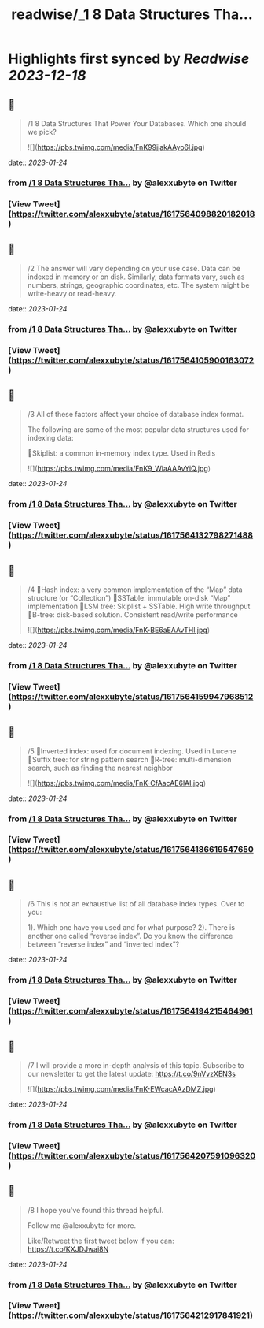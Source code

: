 :PROPERTIES:
:title: readwise/_1 8 Data Structures Tha...
:END:

:PROPERTIES:
:author: [[alexxubyte on Twitter]]
:full-title: "/1 8 Data Structures Tha..."
:category: [[tweets]]
:url: https://twitter.com/alexxubyte/status/1617564098820182018
:image-url: https://pbs.twimg.com/profile_images/1524184008635998209/vOSCJXuk.jpg
:END:

* Highlights first synced by [[Readwise]] [[2023-12-18]]
** 📌
#+BEGIN_QUOTE
/1 8 Data Structures That Power Your Databases. Which one should we pick? 

![](https://pbs.twimg.com/media/FnK99jjakAAyo6l.jpg) 
#+END_QUOTE
    date:: [[2023-01-24]]
*** from _/1 8 Data Structures Tha..._ by @alexxubyte on Twitter
*** [View Tweet](https://twitter.com/alexxubyte/status/1617564098820182018)
** 📌
#+BEGIN_QUOTE
/2 The answer will vary depending on your use case. Data can be indexed in memory or on disk. Similarly, data formats vary, such as numbers, strings, geographic coordinates, etc. The system might be write-heavy or read-heavy. 
#+END_QUOTE
    date:: [[2023-01-24]]
*** from _/1 8 Data Structures Tha..._ by @alexxubyte on Twitter
*** [View Tweet](https://twitter.com/alexxubyte/status/1617564105900163072)
** 📌
#+BEGIN_QUOTE
/3 All of these factors affect your choice of database index format.

The following are some of the most popular data structures used for indexing data:

🔹Skiplist: a common in-memory index type. Used in Redis 

![](https://pbs.twimg.com/media/FnK9_WlaAAAvYiQ.jpg) 
#+END_QUOTE
    date:: [[2023-01-24]]
*** from _/1 8 Data Structures Tha..._ by @alexxubyte on Twitter
*** [View Tweet](https://twitter.com/alexxubyte/status/1617564132798271488)
** 📌
#+BEGIN_QUOTE
/4 🔹Hash index: a very common implementation of the “Map” data structure (or “Collection”)
🔹SSTable: immutable on-disk “Map” implementation
🔹LSM tree: Skiplist + SSTable. High write throughput
🔹B-tree: disk-based solution. Consistent read/write performance 

![](https://pbs.twimg.com/media/FnK-BE6aEAAvTHl.jpg) 
#+END_QUOTE
    date:: [[2023-01-24]]
*** from _/1 8 Data Structures Tha..._ by @alexxubyte on Twitter
*** [View Tweet](https://twitter.com/alexxubyte/status/1617564159947968512)
** 📌
#+BEGIN_QUOTE
/5 🔹Inverted index: used for document indexing. Used in Lucene
🔹Suffix tree: for string pattern search
🔹R-tree: multi-dimension search, such as finding the nearest neighbor 

![](https://pbs.twimg.com/media/FnK-CfAacAE6lAI.jpg) 
#+END_QUOTE
    date:: [[2023-01-24]]
*** from _/1 8 Data Structures Tha..._ by @alexxubyte on Twitter
*** [View Tweet](https://twitter.com/alexxubyte/status/1617564186619547650)
** 📌
#+BEGIN_QUOTE
/6 This is not an exhaustive list of all database index types. Over to you:

1). Which one have you used and for what purpose?
2). There is another one called “reverse index”. Do you know the difference between “reverse index” and “inverted index”? 
#+END_QUOTE
    date:: [[2023-01-24]]
*** from _/1 8 Data Structures Tha..._ by @alexxubyte on Twitter
*** [View Tweet](https://twitter.com/alexxubyte/status/1617564194215464961)
** 📌
#+BEGIN_QUOTE
/7 I will provide a more in-depth analysis of this topic. Subscribe to our newsletter to get the latest update: https://t.co/9nVvzXEN3s 

![](https://pbs.twimg.com/media/FnK-EWcacAAzDMZ.jpg) 
#+END_QUOTE
    date:: [[2023-01-24]]
*** from _/1 8 Data Structures Tha..._ by @alexxubyte on Twitter
*** [View Tweet](https://twitter.com/alexxubyte/status/1617564207591096320)
** 📌
#+BEGIN_QUOTE
/8 I hope you've found this thread helpful.

Follow me @alexxubyte for more.

Like/Retweet the first tweet below if you can: https://t.co/KXJDJwai8N 
#+END_QUOTE
    date:: [[2023-01-24]]
*** from _/1 8 Data Structures Tha..._ by @alexxubyte on Twitter
*** [View Tweet](https://twitter.com/alexxubyte/status/1617564212917841921)